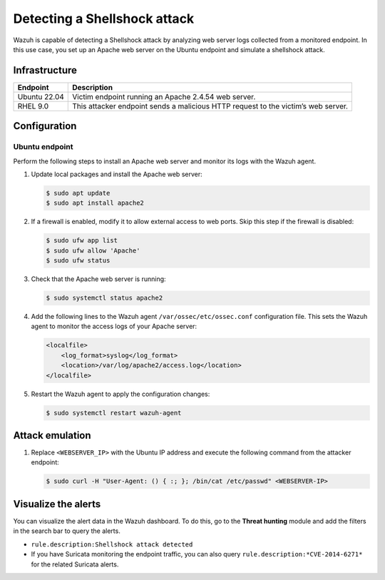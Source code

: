 .. Copyright (C) 2015, Wazuh, Inc.

.. meta::
   :description: Wazuh detects Shellshock attacks. It analyzes web server logs collected from a monitored endpoint. Learn more about this in this PoC.

Detecting a Shellshock attack
=============================

Wazuh is capable of detecting a Shellshock attack by analyzing web server logs collected from a monitored endpoint. In this use case, you set up an Apache web server on the Ubuntu endpoint and simulate a shellshock attack.

Infrastructure
--------------

+---------------+--------------------------------------------------------------------------------------+
| Endpoint      | Description                                                                          |
+===============+======================================================================================+
| Ubuntu 22.04  | Victim endpoint running an Apache 2.4.54 web server.                                 |
+---------------+--------------------------------------------------------------------------------------+
| RHEL 9.0      | This attacker endpoint sends a malicious HTTP request to the victim’s web server.    |
+---------------+--------------------------------------------------------------------------------------+

Configuration
-------------

Ubuntu endpoint
^^^^^^^^^^^^^^^

Perform the following steps to install an Apache web server and monitor its logs with the Wazuh agent.

#. Update local packages and install the Apache web server:

   .. code-block:: console

      $ sudo apt update
      $ sudo apt install apache2

#. If a firewall is enabled, modify it to allow external access to web ports. Skip this step if the firewall is disabled:

   .. code-block:: console

      $ sudo ufw app list
      $ sudo ufw allow 'Apache'
      $ sudo ufw status

#. Check that the Apache web server is running:

   .. code-block:: console

      $ sudo systemctl status apache2

#. Add the following lines to the Wazuh agent ``/var/ossec/etc/ossec.conf`` configuration file. This sets the Wazuh agent to monitor the access logs of your Apache server:

   .. code-block:: xml

      <localfile>
          <log_format>syslog</log_format>
          <location>/var/log/apache2/access.log</location>
      </localfile>

#. Restart the Wazuh agent to apply the configuration changes:

   .. code-block:: console

      $ sudo systemctl restart wazuh-agent

Attack emulation
----------------

#. Replace ``<WEBSERVER_IP>`` with the Ubuntu IP address and execute the following command from the attacker endpoint:

   .. code-block:: console

      $ sudo curl -H "User-Agent: () { :; }; /bin/cat /etc/passwd" <WEBSERVER-IP>

Visualize the alerts
--------------------

You can visualize the alert data in the Wazuh dashboard. To do this, go to the **Threat hunting** module and add the filters in the search bar to query the alerts.

-  ``rule.description:Shellshock attack detected``
-  If you have Suricata monitoring the endpoint traffic, you can also query ``rule.description:*CVE-2014-6271*`` for the related Suricata alerts.

   .. thumbnail:: /images/poc/shellshock-alerts.png
      :title: Shellshock alerts
      :align: center
      :width: 80%
